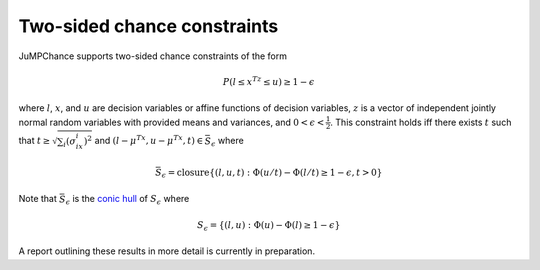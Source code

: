 ----------------------------
Two-sided chance constraints
----------------------------

JuMPChance supports two-sided chance constraints of the form

.. math::

    P(l \leq x^Tz \leq u) \geq 1- \epsilon

where :math:`l`, :math:`x`, and :math:`u` are decision variables or affine functions of decision variables, :math:`z` is a vector of independent jointly normal random variables with provided means and variances, and :math:`0 < \epsilon < \frac{1}{2}`. This constraint holds iff there exists :math:`t` such that :math:`t \geq \sqrt{\sum_i (\sigma_ix_i)^2}` and :math:`(l-\mu^Tx,u-\mu^Tx,t) \in \bar S_\epsilon` where

.. math::

    \bar S_\epsilon = \operatorname{closure} \{ (l,u,t) : \Phi(u/t) - \Phi(l/t) \geq 1-\epsilon, t > 0 \}

Note that :math:`\bar S_\epsilon` is the `conic hull <http://en.wikipedia.org/wiki/Conical_combination>`_ of :math:`S_\epsilon` where

.. math::

    S_\epsilon = \{ (l,u) : \Phi(u) - \Phi(l) \geq 1-\epsilon \}

A report outlining these results in more detail is currently in preparation.
